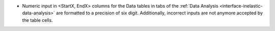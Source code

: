 - Numeric input in <StartX, EndX> columns for the Data tables in tabs of the :ref:`Data Analysis <interface-inelastic-data-analysis>` are formatted to a precision of six digit. Additionally, incorrect inputs are not anymore accepted by the table cells.